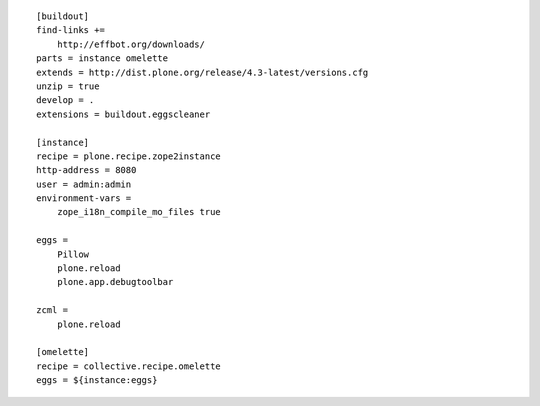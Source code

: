 ::

    [buildout]
    find-links +=
        http://effbot.org/downloads/
    parts = instance omelette
    extends = http://dist.plone.org/release/4.3-latest/versions.cfg
    unzip = true
    develop = .
    extensions = buildout.eggscleaner
     
    [instance]
    recipe = plone.recipe.zope2instance
    http-address = 8080
    user = admin:admin
    environment-vars =
        zope_i18n_compile_mo_files true
     
    eggs =
        Pillow
        plone.reload
        plone.app.debugtoolbar
     
    zcml =
        plone.reload
     
    [omelette]
    recipe = collective.recipe.omelette
    eggs = ${instance:eggs}


